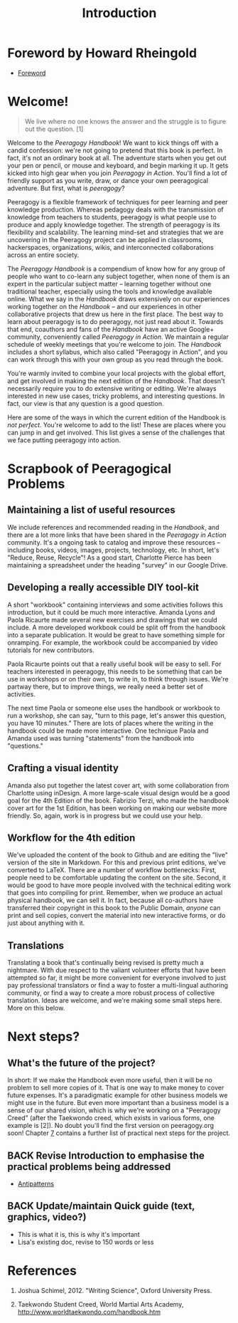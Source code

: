 #+TITLE: Introduction
#+CATEGORY: intro
#+FIRN_ORDER: 1.1

* Foreword by Howard Rheingold
- [[file:foreword.org][Foreword]]
* Welcome!
#+BEGIN_QUOTE
  We live where no one knows the answer and the struggle is to figure
  out the question. [1]
#+END_QUOTE

Welcome to the /Peeragogy Handbook/! We want to kick things off with a
candid confession: we're not going to pretend that this book is perfect.
In fact, it's not an ordinary book at all. The adventure starts when you
get out your pen or pencil, or mouse and keyboard, and begin marking it
up. It gets kicked into high gear when you join /Peeragogy in Action/.
You'll find a lot of friendly support as you write, draw, or dance your
own peeragogical adventure. But first, what is /peeragogy/?

Peeragogy is a flexible framework of techniques for peer learning and
peer knowledge production. Whereas pedagogy deals with the transmission
of knowledge from teachers to students, peeragogy is what people use to
produce and apply knowledge together. The strength of peeragogy is its
flexibility and scalability. The learning mind-set and strategies that
we are uncovering in the Peeragogy project can be applied in classrooms,
hackerspaces, organizations, wikis, and interconnected collaborations
across an entire society.

The /Peeragogy Handbook/ is a compendium of know how for any group of
people who want to co-learn any subject together, when none of them is
an expert in the particular subject matter -- learning together without
one traditional teacher, especially using the tools and knowledge
available online. What we say in the /Handbook/ draws extensively on our
experiences working together on the /Handbook/ -- and our experiences in
other collaborative projects that drew us here in the first place. The
best way to learn about peeragogy is to do peeragogy, not just read
about it. Towards that end, coauthors and fans of the /Handbook/ have an
active Google+ community, conveniently called /Peeragogy in Action/. We
maintain a regular schedule of weekly meetings that you're welcome to
join. The /Handbook/ includes a short syllabus, which also called
"Peeragogy in Action", and you can work through this with your own group
as you read through the book.

You're warmly invited to combine your local projects with the global
effort, and get involved in making the next edition of the /Handbook/.
That doesn't necessarily require you to do extensive writing or editing.
We're always interested in new use cases, tricky problems, and
interesting questions. In fact, our view is that any question is a good
question.

Here are some of the ways in which the current edition of the Handbook
is /not perfect/. You're welcome to add to the list! These are places
where you can jump in and get involved. This list gives a sense of the
challenges that we face putting peeragogy into action.

* Scrapbook of Peeragogical Problems
  :PROPERTIES:
  :CUSTOM_ID: scrapbook-of-peeragogical-problems
  :END:

** Maintaining a list of useful resources
   :PROPERTIES:
   :CUSTOM_ID: maintaining-a-list-of-useful-resources
   :END:

We include references and recommended reading in the /Handbook/, and
there are a lot more links that have been shared in the /Peeragogy in
Action/ community. It's a ongoing task to catalog and improve these
resources -- including books, videos, images, projects, technology, etc.
In short, let's "Reduce, Reuse, Recycle"! As a good start, Charlotte
Pierce has been maintaining a spreadsheet under the heading "survey" in
our Google Drive.

** Developing a really accessible DIY tool-kit
   :PROPERTIES:
   :CUSTOM_ID: developing-a-really-accessible-diy-tool-kit
   :END:

A short "workbook" containing interviews and some activities follows
this introduction, but it could be much more interactive. Amanda Lyons
and Paola Ricaurte made several new exercises and drawings that we could
include. A more developed workbook could be split off from the handbook
into a separate publication. It would be great to have something simple
for onramping. For example, the workbook could be accompanied by video
tutorials for new contributors.

Paola Ricaurte points out that a really useful book will be easy to
sell. For teachers interested in peeragogy, this needs to be something
that can be use in workshops or on their own, to write in, to think
through issues. We're partway there, but to improve things, we really
need a better set of activities.

The next time Paola or someone else uses the handbook or workbook to run
a workshop, she can say, "turn to this page, let's answer this question,
you have 10 minutes." There are lots of places where the writing in the
handbook could be made more interactive. One technique Paola and Amanda
used was turning "statements" from the handbook into "questions."

** Crafting a visual identity
   :PROPERTIES:
   :CUSTOM_ID: crafting-a-visual-identity
   :END:

Amanda also put together the latest cover art, with some collaboration
from Charlotte using inDesign. A more large-scale visual design would be
a good goal for the 4th Edition of the book. Fabrizio Terzi, who made
the handbook cover art for the 1st Edition, has been working on making
our website more friendly. So, again, work is in progress but we could
use your help.

** Workflow for the 4th edition
   :PROPERTIES:
   :CUSTOM_ID: workflow-for-the-4th-edition
   :END:

We've uploaded the content of the book to Github and are editing the
"live" version of the site in Markdown. For this and previous print
editions, we've converted to LaTeX. There are a number of workflow
bottlenecks: First, people need to be comfortable updating the content
on the site. Second, it would be good to have more people involved with
the technical editing work that goes into compiling for print. Remember,
when we produce an actual physical handbook, we can sell it. In fact,
because all co-authors have transferred their copyright in this book to
the Public Domain, /anyone/ can print and sell copies, convert the
material into new interactive forms, or do just about anything with it.

** Translations
   :PROPERTIES:
   :CUSTOM_ID: translations
   :END:

Translating a book that's continually being revised is pretty much a
nightmare. With due respect to the valiant volunteer efforts that have
been attempted so far, it might be more convenient for everyone involved
to just pay professional translators or find a way to foster a
multi-lingual authoring community, or find a way to create a more robust
process of collective translation. Ideas are welcome, and we're making
some small steps here. More on this below.

* Next steps?

** What's the future of the project?

In short: If we make the Handbook even more useful, then it will be no
problem to sell more copies of it. That is one way to make money to
cover future expenses. It's a paradigmatic example for other business
models we might use in the future. But even more important than a
business model is a sense of our shared vision, which is why we're
working on a "Peeragogy Creed" (after the Taekwondo creed, which
exists in various forms, one example is [2]). No doubt you'll find the
first version on peeragogy.org soon! Chapter [[./distributed_roadmap.html][7]] contains a further list
of practical next steps for the project.

** BACK Revise Introduction to emphasise the practical problems being addressed
- [[file:antipatterns.org][Antipatterns]]
** BACK Update/maintain Quick guide (text, graphics, video?)
- This is what it is, this is why it's important
- Lisa's existing doc, revise to 150 words or less
* References
   :PROPERTIES:
   :CUSTOM_ID: references
   :END:

1. Joshua Schimel, 2012. "Writing Science", Oxford University Press.

2. Taekwondo Student Creed, World Martial Arts Academy,
   [[http://www.worldtaekwondo.com/handbook.htm]]
